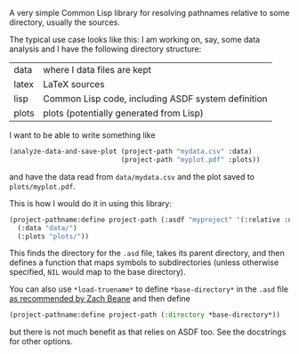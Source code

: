 A very simple Common Lisp library for resolving pathnames relative to some directory, usually the sources.

The typical use case looks like this: I am working on, say, some data analysis and I have the following directory structure:

| data  | where I data files are kept                        |
| latex | LaTeX sources                                      |
| lisp  | Common Lisp code, including ASDF system definition |
| plots | plots (potentially generated from Lisp)            |

I want to be able to write something like
#+BEGIN_SRC lisp
  (analyze-data-and-save-plot (project-path "mydata.csv" :data)
                              (project-path "myplot.pdf" :plots))
#+END_SRC
and have the data read from =data/mydata.csv= and the plot saved to =plots/myplot.pdf=.

This is how I would do it in using this library:

#+BEGIN_SRC lisp
  (project-pathname:define project-path (:asdf "myproject" '(:relative :up))
    (:data "data/")
    (:plots "plots/"))
#+END_SRC

This finds the directory for the =.asd= file, takes its parent directory, and then defines a function that maps symbols to subdirectories (unless otherwise specified, =NIL= would map to the base directory).

You can also use =*load-truename*= to define =*base-directory*= in the =.asd= file [[http://xach.livejournal.com/294639.html][as recommended by Zach Beane]] and then define
#+BEGIN_SRC lisp
  (project-pathname:define project-path (:directory *base-directory*))
#+END_SRC
but there is not much benefit as that relies on ASDF too.  See the docstrings for other options.
